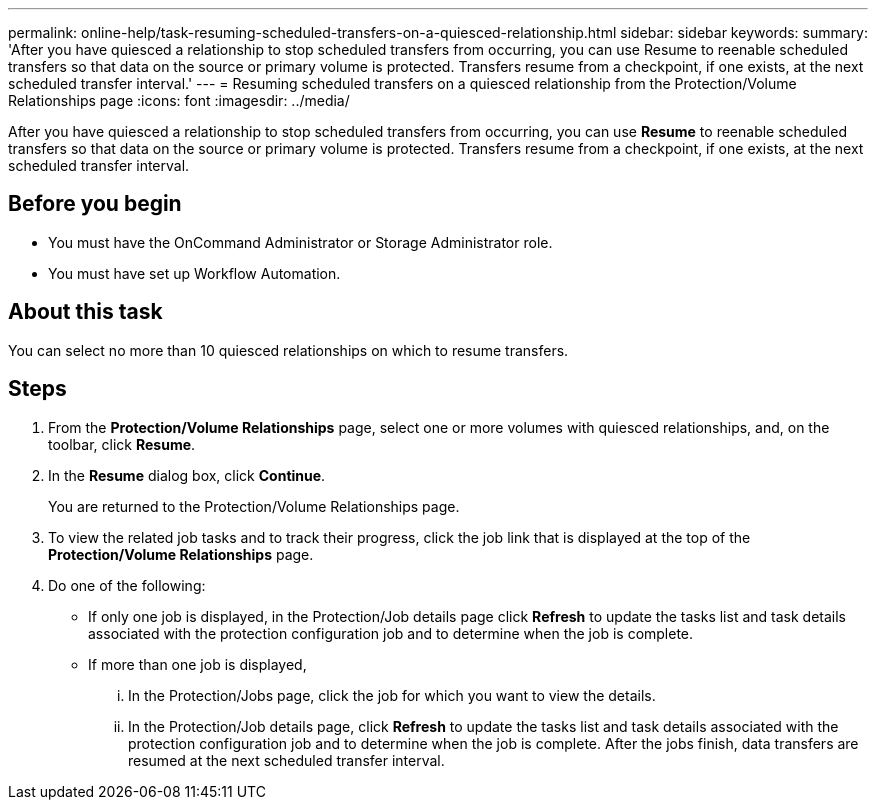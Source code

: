 ---
permalink: online-help/task-resuming-scheduled-transfers-on-a-quiesced-relationship.html
sidebar: sidebar
keywords: 
summary: 'After you have quiesced a relationship to stop scheduled transfers from occurring, you can use Resume to reenable scheduled transfers so that data on the source or primary volume is protected. Transfers resume from a checkpoint, if one exists, at the next scheduled transfer interval.'
---
= Resuming scheduled transfers on a quiesced relationship from the Protection/Volume Relationships page
:icons: font
:imagesdir: ../media/

[.lead]
After you have quiesced a relationship to stop scheduled transfers from occurring, you can use *Resume* to reenable scheduled transfers so that data on the source or primary volume is protected. Transfers resume from a checkpoint, if one exists, at the next scheduled transfer interval.

== Before you begin

* You must have the OnCommand Administrator or Storage Administrator role.
* You must have set up Workflow Automation.

== About this task

You can select no more than 10 quiesced relationships on which to resume transfers.

== Steps

. From the *Protection/Volume Relationships* page, select one or more volumes with quiesced relationships, and, on the toolbar, click *Resume*.
. In the *Resume* dialog box, click *Continue*.
+
You are returned to the Protection/Volume Relationships page.

. To view the related job tasks and to track their progress, click the job link that is displayed at the top of the *Protection/Volume Relationships* page.
. Do one of the following:
 ** If only one job is displayed, in the Protection/Job details page click *Refresh* to update the tasks list and task details associated with the protection configuration job and to determine when the job is complete.
 ** If more than one job is displayed,
  ... In the Protection/Jobs page, click the job for which you want to view the details.
  ... In the Protection/Job details page, click *Refresh* to update the tasks list and task details associated with the protection configuration job and to determine when the job is complete.
After the jobs finish, data transfers are resumed at the next scheduled transfer interval.
